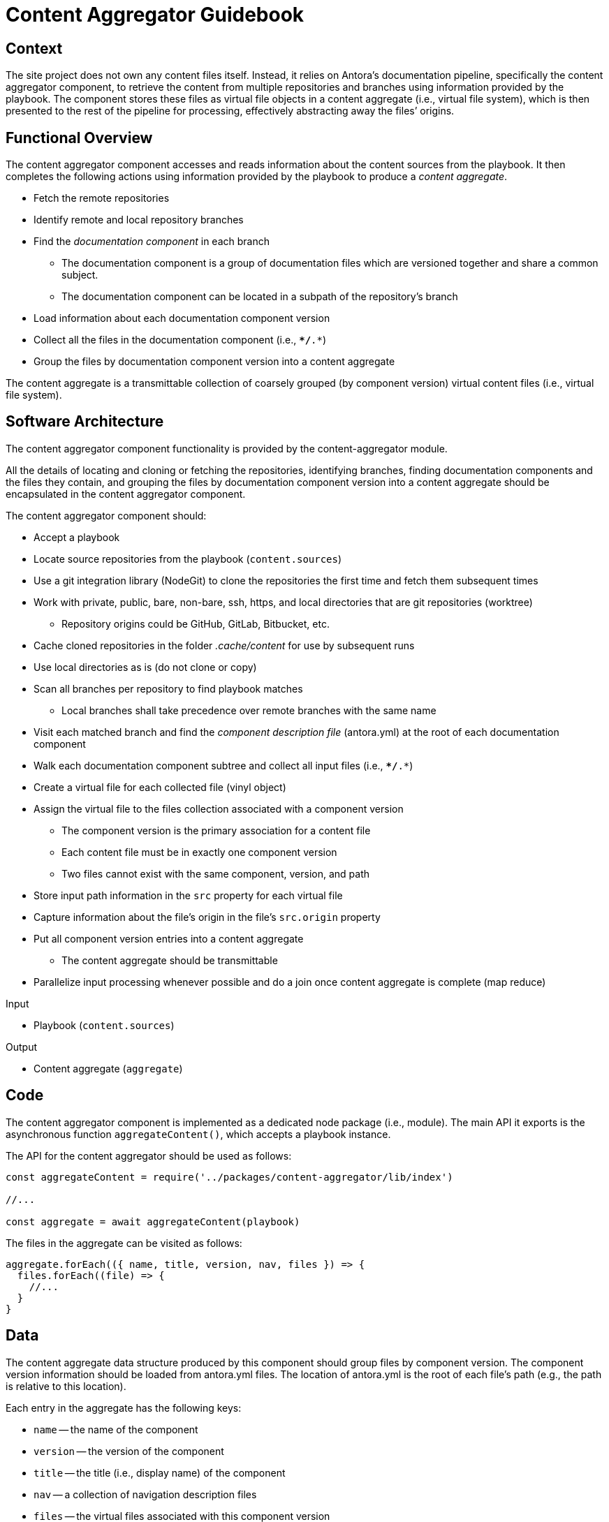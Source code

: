 = Content Aggregator Guidebook

== Context

The site project does not own any content files itself.
Instead, it relies on Antora's documentation pipeline, specifically the content aggregator component, to retrieve the content from multiple repositories and branches using information provided by the playbook.
The component stores these files as virtual file objects in a content aggregate (i.e., virtual file system), which is then presented to the rest of the pipeline for processing, effectively abstracting away the files`' origins.

== Functional Overview

The content aggregator component accesses and reads information about the content sources from the playbook.
It then completes the following actions using information provided by the playbook to produce a [.term]_content aggregate_.

* Fetch the remote repositories
* Identify remote and local repository branches
* Find the [.term]_documentation component_ in each branch
// definition of term: documentation component
 ** The documentation component is a group of documentation files which are versioned together and share a common subject.
 ** The documentation component can be located in a subpath of the repository's branch
* Load information about each documentation component version
* Collect all the files in the documentation component (i.e., `**/*.*`)
* Group the files by documentation component version into a content aggregate

// definition of term(light): content aggregate, see the data section for the heavy definition
The content aggregate is a transmittable collection of coarsely grouped (by component version) virtual content files (i.e., virtual file system).

== Software Architecture

The content aggregator component functionality is provided by the content-aggregator module.

All the details of locating and cloning or fetching the repositories, identifying branches, finding documentation components and the files they contain, and grouping the files by documentation component version into a content aggregate should be encapsulated in the content aggregator component.

The content aggregator component should:

* Accept a playbook
* Locate source repositories from the playbook (`content.sources`)
* Use a git integration library (NodeGit) to clone the repositories the first time and fetch them subsequent times
* Work with private, public, bare, non-bare, ssh, https, and local directories that are git repositories (worktree)
 ** Repository origins could be GitHub, GitLab, Bitbucket, etc.
* Cache cloned repositories in the folder [.path]_.cache/content_ for use by subsequent runs
* Use local directories as is (do not clone or copy)
* Scan all branches per repository to find playbook matches
 ** Local branches shall take precedence over remote branches with the same name
* Visit each matched branch and find the [.term]_component description file_ (antora.yml) at the root of each documentation component
* Walk each documentation component subtree and collect all input files (i.e., `**/*.*`)
* Create a virtual file for each collected file (vinyl object)
* Assign the virtual file to the files collection associated with a component version
 ** The component version is the primary association for a content file
 ** Each content file must be in exactly one component version
 ** Two files cannot exist with the same component, version, and path
* Store input path information in the `src` property for each virtual file
* Capture information about the file's origin in the file's `src.origin` property
* Put all component version entries into a content aggregate
 ** The content aggregate should be transmittable
* Parallelize input processing whenever possible and do a join once content aggregate is complete (map reduce)

.Input
* Playbook (`content.sources`)

.Output
// File aggregate, content aggregate, aggregate??? Either way, should align with classifier's File catalog, content catalog, catalog
* Content aggregate (`aggregate`)

== Code

The content aggregator component is implemented as a dedicated node package (i.e., module).
The main API it exports is the asynchronous function `aggregateContent()`, which accepts a playbook instance.

The API for the content aggregator should be used as follows:

[source,js]
----
const aggregateContent = require('../packages/content-aggregator/lib/index')

//...

const aggregate = await aggregateContent(playbook)
----

The files in the aggregate can be visited as follows:

[source,js]
----
aggregate.forEach(({ name, title, version, nav, files }) => {
  files.forEach((file) => {
    //...
  }
}
----

== Data

// preliminary definition of term(heavy): content aggregate, see the overview section for the light definition
The content aggregate data structure produced by this component should group files by component version.
The component version information should be loaded from antora.yml files.
The location of antora.yml is the root of each file's path (e.g., the path is relative to this location).

Each entry in the aggregate has the following keys:

* `name` -- the name of the component
* `version` -- the version of the component
* `title` -- the title (i.e., display name) of the component
* `nav` -- a collection of navigation description files
* `files` -- the virtual files associated with this component version

Each virtual file object should include the following properties:

.src property
* `basename`
* `mediaType`
* `stem`
* `extname`
* `origin`

== Consequences

The content aggregator component allows the Antora documentation pipeline to work with content from multiple repositories and their branches.
This component enables the rest of the pipeline to work on virtual files.

* No other pipeline components need to know how to get the files from their repositories.
 ** All subsequent processing is done on the virtual file objects created by the content aggregator.
 ** While subsequent components don't interface with the files' origin, they can use information stored in the file to know where the files came from.
* Files are only coarsely sorted in the content aggregator.
 ** The content aggregator doesn't sort the files further because extensions should be allowed to easily contribute files without the component needing to recompute output and publish paths.
* The next component in the Antora pipeline, the content classifier, is responsible for fine-grained organization of the virtual files.
 ** The classifier organizes the files and allows subsequent components to request a specific file by its page ID or other grouping, such as component version or family.
